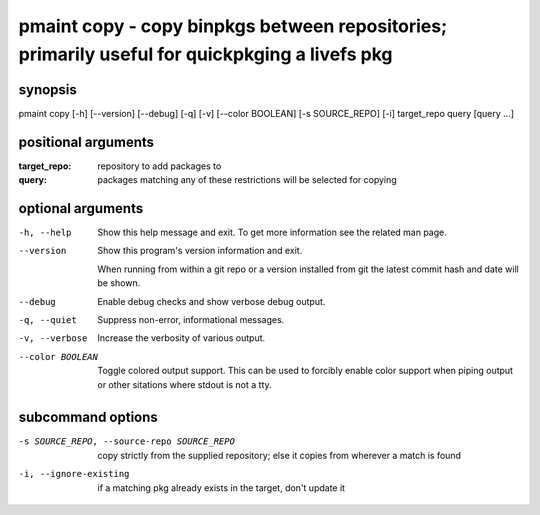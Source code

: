 ==============================================================================================
pmaint copy - copy binpkgs between repositories; primarily useful for quickpkging a livefs pkg
==============================================================================================

synopsis
========

pmaint copy [-h] [--version] [--debug] [-q] [-v] [--color BOOLEAN] [-s SOURCE_REPO] [-i] target_repo query [query ...]

positional arguments
====================

:target_repo:  
             repository to add packages to
:query:        
             packages matching any of these restrictions will be selected for copying

optional arguments
==================

-h, --help       
                 Show this help message and exit. To get more
                 information see the related man page.

--version        
                 Show this program's version information and exit.
                 
                 When running from within a git repo or a version
                 installed from git the latest commit hash and date will
                 be shown.

--debug          
                 Enable debug checks and show verbose debug output.

-q, --quiet      
                 Suppress non-error, informational messages.

-v, --verbose    
                 Increase the verbosity of various output.

--color BOOLEAN  
                 Toggle colored output support. This can be used to forcibly
                 enable color support when piping output or other sitations
                 where stdout is not a tty.

subcommand options
==================

-s SOURCE_REPO, --source-repo SOURCE_REPO  
                                           copy strictly from the supplied repository; else it copies from wherever a match is found

-i, --ignore-existing                      
                                           if a matching pkg already exists in the target, don't update it
